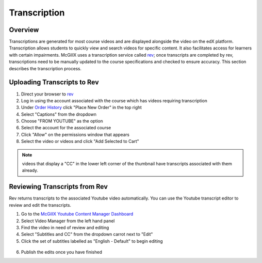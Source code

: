 
Transcription
=============================

Overview
---------------------------------------------------

Transcriptions are generated for most course videos and are displayed alongside the video on the edX platform. Transcription allows students to quickly view and search videos for specific content. It also facilitates access for learners with certain impairments. 
McGillX uses a transcription service called `rev <https://www.rev.com//>`_; once transcripts are completed by rev, transcriptions need to be manually updated to the course specifications and checked to ensure accuracy. This section describes the transcription process.

Uploading Transcripts to Rev
---------------------------------------------------

1. Direct your browser to `rev <https://www.rev.com//>`_
2. Log in using the account associated with the course which has videos requiring transcription
3. Under `Order History <https://www.rev.com/account/orderhistory>`_ click "Place New Order" in the top right
4. Select "Captions" from the dropdown
5. Choose "FROM YOUTUBE" as the option
6. Select the account for the associated course
7. Click "Allow" on the permissions window that appears
8. Select the video or videos and click "Add Selected to Cart"


.. figure:: ../../images/rev-youtube-integration.png


.. note:: videos that display a "CC" in the lower left corner of the thumbnail have transcripts associated with them already.

Reviewing Transcripts from Rev
---------------------------------------------------

Rev returns transcripts to the associated Youtube video automatically. You can use the Youtube transcript editor to review and edit the transcripts.

1. Go to the `McGillX Youtube Content Manager Dashboard <https://www.youtube.com/dashboard?o=BGlye001lwz6jaZIjyqHzg>`_
2. Select Video Manager from the left hand panel
3. Find the video in need of review and editing
4. Select "Subtitles and CC" from the dropdown carrot next to "Edit"
5. Click the set of subtitles labelled as "English - Default" to begin editing

.. figure:: ../../images/youtube-transcript-english-default.png

6. Publish the edits once you have finished


